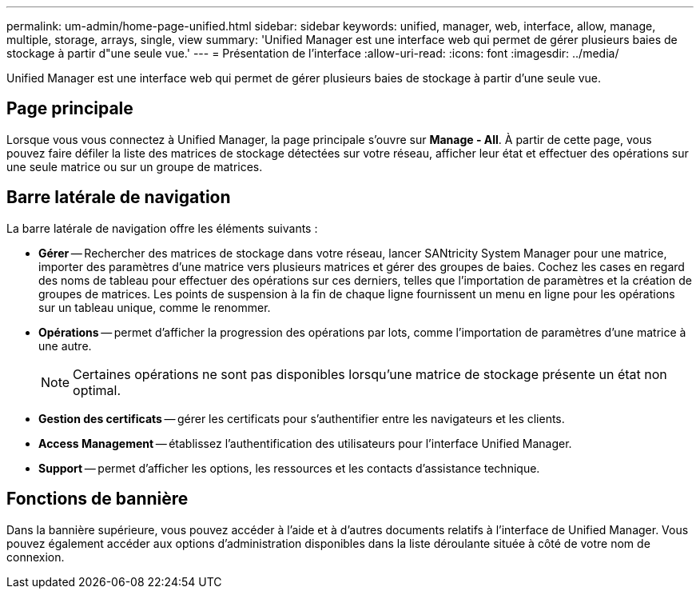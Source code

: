 ---
permalink: um-admin/home-page-unified.html 
sidebar: sidebar 
keywords: unified, manager, web, interface, allow, manage, multiple, storage, arrays, single, view 
summary: 'Unified Manager est une interface web qui permet de gérer plusieurs baies de stockage à partir d"une seule vue.' 
---
= Présentation de l'interface
:allow-uri-read: 
:icons: font
:imagesdir: ../media/


[role="lead"]
Unified Manager est une interface web qui permet de gérer plusieurs baies de stockage à partir d'une seule vue.



== Page principale

Lorsque vous vous connectez à Unified Manager, la page principale s'ouvre sur *Manage - All*. À partir de cette page, vous pouvez faire défiler la liste des matrices de stockage détectées sur votre réseau, afficher leur état et effectuer des opérations sur une seule matrice ou sur un groupe de matrices.



== Barre latérale de navigation

La barre latérale de navigation offre les éléments suivants :

* *Gérer* -- Rechercher des matrices de stockage dans votre réseau, lancer SANtricity System Manager pour une matrice, importer des paramètres d'une matrice vers plusieurs matrices et gérer des groupes de baies. Cochez les cases en regard des noms de tableau pour effectuer des opérations sur ces derniers, telles que l'importation de paramètres et la création de groupes de matrices. Les points de suspension à la fin de chaque ligne fournissent un menu en ligne pour les opérations sur un tableau unique, comme le renommer.
* *Opérations* -- permet d'afficher la progression des opérations par lots, comme l'importation de paramètres d'une matrice à une autre.
+
[NOTE]
====
Certaines opérations ne sont pas disponibles lorsqu'une matrice de stockage présente un état non optimal.

====
* *Gestion des certificats* -- gérer les certificats pour s'authentifier entre les navigateurs et les clients.
* *Access Management* -- établissez l'authentification des utilisateurs pour l'interface Unified Manager.
* *Support* -- permet d'afficher les options, les ressources et les contacts d'assistance technique.




== Fonctions de bannière

Dans la bannière supérieure, vous pouvez accéder à l'aide et à d'autres documents relatifs à l'interface de Unified Manager. Vous pouvez également accéder aux options d'administration disponibles dans la liste déroulante située à côté de votre nom de connexion.
